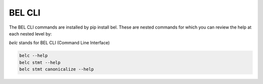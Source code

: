 BEL CLI
==========

The BEL CLI commands are installed by pip install bel. These are nested commands
for which you can review the help at each nested level by:

*belc* stands for BEL CLI (Command Line Interface)

.. code-block:: bash

    belc --help
    belc stmt --help
    belc stmt canonicalize --help


.. click:: bel.scripts:belc
   :prog: belc
   :show-nested:


.. Readthedocs hasn't updated to python 3.6 yet so the f expressions are breaking the sphinx-click extension output
